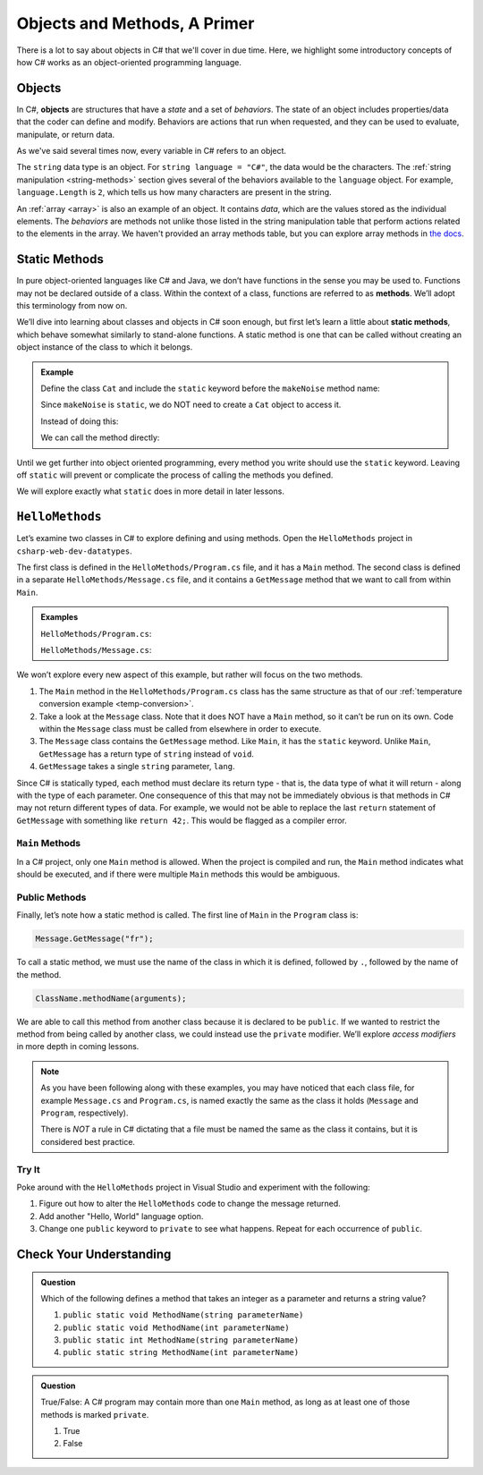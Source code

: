 Objects and Methods, A Primer
=============================

There is a lot to say about objects in C# that we'll cover in due time. Here, we highlight some introductory 
concepts of how C# works as an object-oriented programming language.

.. index:: object

Objects
-------

In C#, **objects** are structures that have a *state* and a set of
*behaviors*. The state of an object includes properties/data that the coder can
define and modify. Behaviors are actions that run when requested, and they can
be used to evaluate, manipulate, or return data.

As we've said several times now, every variable in C# refers to an object.

The ``string`` data type is an object. For
``string language = "C#"``, the data would be the characters. The
:ref:`string manipulation <string-methods>` section gives several of the
behaviors available to the ``language`` object. For example,
``language.Length`` is ``2``, which tells us how many
characters are present in the string.

An :ref:`array <array>` is also an example of an object. It contains *data*, which are the values
stored as the individual elements. The *behaviors* are methods not unlike those listed in the 
string manipulation table that perform actions related to the elements in the array. We haven't 
provided an array methods table, but you can explore array methods in 
`the docs <https://docs.microsoft.com/en-us/dotnet/api/system.array?view=netframework-4.8#methods>`__.

.. index:: ! method, ! static

.. _static-methods:

Static Methods
--------------

In pure object-oriented languages like C# and Java, we don’t have
functions in the sense you may be used to. Functions may not be declared
outside of a class. Within the context of a class, functions are
referred to as **methods**. We’ll adopt this terminology from now on.

We’ll dive into learning about classes and objects in C# soon enough,
but first let’s learn a little about **static methods**, which behave
somewhat similarly to stand-alone functions. A static method is one that 
can be called without creating an object instance of the class to which it belongs.

.. admonition:: Example

   Define the class ``Cat`` and include the ``static`` keyword before the
   ``makeNoise`` method name:

   .. sourcecode:: c#
      :linenos:

      public class Cat {
         public static void MakeNoise(String[] args) {
            // some code
         }
      }

   Since ``makeNoise`` is ``static``, we do NOT need to create a ``Cat`` object to
   access it.

   Instead of doing this:

   .. sourcecode:: c#
      :linenos:

      Cat myCat = new Cat();     // Create a new Cat object.
      myCat.MakeNoise("purr");   // Call the MakeNoise method.

   We can call the method directly:

   .. sourcecode:: c#
      :linenos:

      Cat.MakeNoise("roar");

Until we get further into object oriented programming, every method you write
should use the ``static`` keyword. Leaving off ``static`` will prevent or
complicate the process of calling the methods you defined.

We will explore exactly what ``static`` does in more detail in later lessons.

.. _hello-methods:

``HelloMethods``
----------------

Let’s examine two classes in C# to explore defining and using methods. Open the 
``HelloMethods`` project in ``csharp-web-dev-datatypes``.

The first class is defined in the ``HelloMethods/Program.cs`` file, and it has a
``Main`` method. The second class is defined in a separate ``HelloMethods/Message.cs``
file, and it contains a ``GetMessage`` method that we want to call from within
``Main``.

.. admonition:: Examples

   ``HelloMethods/Program.cs``:

   .. sourcecode:: c#
      :linenos:

      using System;

      namespace HelloMethods
      {
         public class Program
         {
            public static void Main(string[] args)
            {
                  string message = Message.GetMessage("fr");
                  Console.WriteLine(message);
                  Console.ReadLine();
            }
         }
      }

   ``HelloMethods/Message.cs``:

   .. sourcecode:: c#
      :linenos:

      namespace HelloMethods
      {
         public class Message
         {
            public static string GetMessage(string lang)
            {
                  if (lang.Equals("sp")) {
                     return "Hola Mundo";
                  }
                  else if (lang.Equals("fr"))
                  {
                     return "Bonjour le monde";
                  }
                  else
                  {
                     return "Hello World";
                  }
            }
         }
      }


We won’t explore every new aspect of this example, but rather will focus
on the two methods.

#. The ``Main`` method in the ``HelloMethods/Program.cs`` class has the same structure as
   that of our :ref:`temperature conversion example <temp-conversion>`.
#. Take a look at the ``Message`` class. Note that it does NOT have a ``Main``
   method, so it can’t be run on its own. Code within the ``Message`` class
   must be called from elsewhere in order to execute.
#. The ``Message`` class contains the ``GetMessage`` method. Like ``Main``, it
   has the ``static`` keyword. Unlike ``Main``, ``GetMessage`` has a return
   type of ``string`` instead of ``void``.
#. ``GetMessage`` takes a single ``string`` parameter, ``lang``.

Since C# is statically typed, each method must declare its return type -
that is, the data type of what it will return - along with the type of
each parameter. One consequence of this that may not be immediately
obvious is that methods in C# may not return different types of data.
For example, we would not be able to replace the last ``return``
statement of ``GetMessage`` with something like ``return 42;``. This
would be flagged as a compiler error.

``Main`` Methods
^^^^^^^^^^^^^^^^

In a C# project, only one ``Main`` method is allowed. When the project is
compiled and run, the ``Main`` method indicates what should be executed,
and if there were multiple ``Main`` methods this would be ambiguous.

Public Methods
^^^^^^^^^^^^^^

.. index:: ! public

Finally, let’s note how a static method is called. The first line of
``Main`` in the ``Program`` class is:

.. sourcecode:: c#

   Message.GetMessage("fr");

To call a static method, we must use the name of the class in which it is
defined, followed by ``.``, followed by the name of the method.

.. sourcecode:: c#

   ClassName.methodName(arguments);

We are able to call this method from another class because it is
declared to be ``public``. If we wanted to restrict the method from
being called by another class, we could instead use the ``private``
modifier. We’ll explore *access modifiers* in more depth in coming
lessons.

.. admonition:: Note

   As you have been following along with these examples, you may have noticed
   that each class file, for example ``Message.cs`` and
   ``Program.cs``, is named exactly the same as the class it holds
   (``Message`` and ``Program``, respectively).

   There is *NOT* a rule in C# dictating that a file must be named the same as the class it contains, 
   but it is considered best practice.

Try It
^^^^^^^
Poke around with the ``HelloMethods`` project in Visual Studio and experiment with the
following:

#. Figure out how to alter the ``HelloMethods`` code to change the message
   returned.
#. Add another "Hello, World" language option.
#. Change one ``public`` keyword to ``private`` to see what happens. Repeat for
   each occurrence of ``public``.

Check Your Understanding
-------------------------

.. admonition:: Question

   Which of the following defines a method that takes an integer as a parameter
   and returns a string value?

   #. ``public static void MethodName(string parameterName)``
   #. ``public static void MethodName(int parameterName)``
   #. ``public static int MethodName(string parameterName)``
   #. ``public static string MethodName(int parameterName)``

.. ans: d, ``public static string MethodName(int parameterName)``

.. admonition:: Question

   True/False: A C# program may contain more than one ``Main`` method, as long as at least one of those 
   methods is marked ``private``.

   #. True
   #. False

.. ans: False, a C# project may only contain one main method

